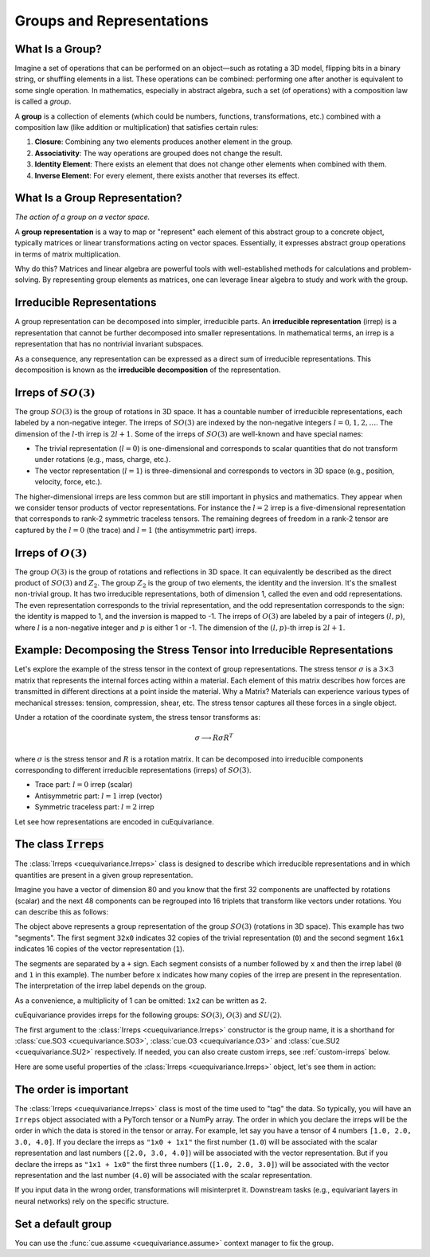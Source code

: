 .. SPDX-FileCopyrightText: Copyright (c) 2024 NVIDIA CORPORATION & AFFILIATES. All rights reserved.
   SPDX-License-Identifier: Apache-2.0

   Licensed under the Apache License, Version 2.0 (the "License");
   you may not use this file except in compliance with the License.
   You may obtain a copy of the License at

   http://www.apache.org/licenses/LICENSE-2.0

   Unless required by applicable law or agreed to in writing, software
   distributed under the License is distributed on an "AS IS" BASIS,
   WITHOUT WARRANTIES OR CONDITIONS OF ANY KIND, either express or implied.
   See the License for the specific language governing permissions and
   limitations under the License.

.. _tuto_irreps:

Groups and Representations
==========================

What Is a Group?
----------------

Imagine a set of operations that can be performed on an object—such as rotating a 3D model, flipping bits in a binary string, or shuffling elements in a list. These operations can be combined: performing one after another is equivalent to some single operation. In mathematics, especially in abstract algebra, such a set (of operations) with a composition law is called a *group*.

A **group** is a collection of elements (which could be numbers, functions, transformations, etc.) combined with a composition law (like addition or multiplication) that satisfies certain rules:

1. **Closure**: Combining any two elements produces another element in the group.
2. **Associativity**: The way operations are grouped does not change the result.
3. **Identity Element**: There exists an element that does not change other elements when combined with them.
4. **Inverse Element**: For every element, there exists another that reverses its effect.


What Is a Group Representation?
-------------------------------

*The action of a group on a vector space.*

A **group representation** is a way to map or "represent" each element of this abstract group to a concrete object, typically matrices or linear transformations acting on vector spaces. Essentially, it expresses abstract group operations in terms of matrix multiplication.

Why do this? Matrices and linear algebra are powerful tools with well-established methods for calculations and problem-solving. By representing group elements as matrices, one can leverage linear algebra to study and work with the group.

Irreducible Representations
---------------------------

A group representation can be decomposed into simpler, irreducible parts. An **irreducible representation** (irrep) is a representation that cannot be further decomposed into smaller representations.
In mathematical terms, an irrep is a representation that has no nontrivial invariant subspaces.

As a consequence, any representation can be expressed as a direct sum of irreducible representations. This decomposition is known as the **irreducible decomposition** of the representation.

.. _irreps-of-so3:

Irreps of :math:`SO(3)`
-----------------------

The group :math:`SO(3)` is the group of rotations in 3D space. It has a countable number of irreducible representations, each labeled by a non-negative integer. The irreps of :math:`SO(3)` are indexed by the non-negative integers :math:`l = 0, 1, 2, \ldots`. The dimension of the :math:`l`-th irrep is :math:`2l + 1`.
Some of the irreps of :math:`SO(3)` are well-known and have special names:

- The trivial representation (:math:`l = 0`) is one-dimensional and corresponds to scalar quantities that do not transform under rotations (e.g., mass, charge, etc.).
- The vector representation (:math:`l = 1`) is three-dimensional and corresponds to vectors in 3D space (e.g., position, velocity, force, etc.).

The higher-dimensional irreps are less common but are still important in physics and mathematics. They appear when we consider tensor products of vector representations.
For instance the :math:`l = 2` irrep is a five-dimensional representation that corresponds to rank-2 symmetric traceless tensors. The remaining degrees of freedom in a rank-2 tensor are captured by the :math:`l = 0` (the trace) and :math:`l = 1` (the antisymmetric part) irreps.


Irreps of :math:`O(3)`
----------------------

The group :math:`O(3)` is the group of rotations and reflections in 3D space. It can equivalently be described as the direct product of :math:`SO(3)` and :math:`Z_2`.
The group :math:`Z_2` is the group of two elements, the identity and the inversion. It's the smallest non-trivial group. It has two irreducible representations, both of dimension 1, called the even and odd representations.
The even representation corresponds to the trivial representation, and the odd representation corresponds to the sign: the identity is mapped to 1, and the inversion is mapped to -1.
The irreps of :math:`O(3)` are labeled by a pair of integers :math:`(l, p)`, where :math:`l` is a non-negative integer and :math:`p` is either 1 or -1. The dimension of the :math:`(l, p)`-th irrep is :math:`2l + 1`.


Example: Decomposing the Stress Tensor into Irreducible Representations
-----------------------------------------------------------------------

Let's explore the example of the stress tensor in the context of group representations. The stress tensor :math:`\sigma` is a :math:`3 \times 3` matrix that represents the internal forces acting within a material. Each element of this matrix describes how forces are transmitted in different directions at a point inside the material.
Why a Matrix? Materials can experience various types of mechanical stresses: tension, compression, shear, etc. The stress tensor captures all these forces in a single object.

Under a rotation of the coordinate system, the stress tensor transforms as:

.. math::

   \sigma \longrightarrow R \sigma R^T

where :math:`\sigma` is the stress tensor and :math:`R` is a rotation matrix.
It can be decomposed into irreducible components corresponding to different irreducible representations (irreps) of :math:`SO(3)`.

- Trace part: :math:`l = 0` irrep (scalar)
- Antisymmetric part: :math:`l = 1` irrep (vector)
- Symmetric traceless part: :math:`l = 2` irrep

Let see how representations are encoded in cuEquivariance.

The class :code:`Irreps`
------------------------

The :class:`Irreps <cuequivariance.Irreps>` class is designed to describe which irreducible representations and in which quantities are present in a given group representation.

Imagine you have a vector of dimension 80 and you know that the first 32 components are unaffected by rotations (scalar) and the next 48 components can be regrouped into 16 triplets that transform like vectors under rotations. You can describe this as follows:

.. jupyter-execute::

   import cuequivariance as cue

   cue.Irreps("SO3", "32x0 + 16x1")

The object above represents a group representation of the group :math:`SO(3)` (rotations in 3D space).
This example has two "segments". The first segment ``32x0`` indicates 32 copies of the trivial representation (``0``) and the second segment ``16x1`` indicates 16 copies of the vector representation (``1``).

The segments are separated by a ``+`` sign. Each segment consists of a number followed by ``x`` and then the irrep label (``0`` and ``1`` in this example). The number before ``x`` indicates how many copies of the irrep are present in the representation. The interpretation of the irrep label depends on the group.

As a convenience, a multiplicity of 1 can be omitted: ``1x2`` can be written as ``2``.

cuEquivariance provides irreps for the following groups: :math:`SO(3)`, :math:`O(3)` and :math:`SU(2)`.

.. jupyter-execute::

   cue.Irreps("SU2", "6x1/2")

The first argument to the :class:`Irreps <cuequivariance.Irreps>` constructor is the group name, it is a shorthand for :class:`cue.SO3 <cuequivariance.SO3>`, :class:`cue.O3 <cuequivariance.O3>` and :class:`cue.SU2 <cuequivariance.SU2>` respectively.
If needed, you can also create custom irreps, see :ref:`custom-irreps` below.

Here are some useful properties of the :class:`Irreps <cuequivariance.Irreps>` object, let's see them in action:

.. jupyter-execute::

   irreps = cue.Irreps("O3", "10x0e + 2x1o")

.. jupyter-execute::

   irreps.dim

.. jupyter-execute::

   irreps.filter(drop="0e")  # returns a new Irreps object with the 0e segment removed


The order is important
----------------------

The :class:`Irreps <cuequivariance.Irreps>` class is most of the time used to "tag" the data. So typically, you will have an ``Irreps`` object associated with a PyTorch tensor or a NumPy array. The order in which you declare the irreps will be the order in which the data is stored in the tensor or array.
For example, let say you have a tensor of 4 numbers ``[1.0, 2.0, 3.0, 4.0]``.
If you declare the irreps as ``"1x0 + 1x1"`` the first number (``1.0``) will be associated with the scalar representation and last numbers (``[2.0, 3.0, 4.0]``) will be associated with the vector representation. But if you declare the irreps as ``"1x1 + 1x0"`` the first three numbers (``[1.0, 2.0, 3.0]``) will be associated with the vector representation and the last number (``4.0``) will be associated with the scalar representation.

If you input data in the wrong order, transformations will misinterpret it.
Downstream tasks (e.g., equivariant layers in neural networks) rely on the specific structure.


Set a default group
-------------------

You can use the :func:`cue.assume <cuequivariance.assume>` context manager to fix the group.

.. jupyter-execute::

   with cue.assume(cue.SU2):
      irreps = cue.Irreps("6x1/2")
      print(irreps)

